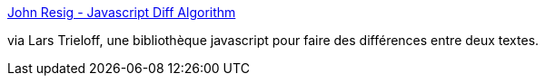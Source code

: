 :jbake-type: post
:jbake-status: published
:jbake-title: John Resig - Javascript Diff Algorithm
:jbake-tags: software,freeware,javascript,library,programming,web,_mois_mai,_année_2006
:jbake-date: 2006-05-17
:jbake-depth: ../
:jbake-uri: shaarli/1147870504000.adoc
:jbake-source: https://nicolas-delsaux.hd.free.fr/Shaarli?searchterm=http%3A%2F%2Fejohn.org%2Fprojects%2Fjavascript-diff-algorithm%2F&searchtags=software+freeware+javascript+library+programming+web+_mois_mai+_ann%C3%A9e_2006
:jbake-style: shaarli

http://ejohn.org/projects/javascript-diff-algorithm/[John Resig - Javascript Diff Algorithm]

via Lars Trieloff, une bibliothèque javascript pour faire des différences entre deux textes.
